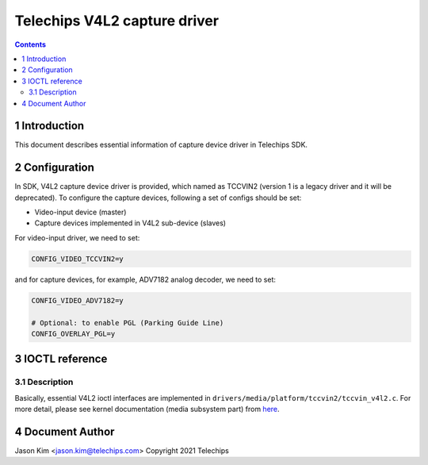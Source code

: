 =============================
Telechips V4L2 capture driver
=============================


.. contents::



1 Introduction
--------------

This document describes essential information of capture device driver in
Telechips SDK.

2 Configuration
---------------

In SDK, V4L2 capture device driver is provided, which named as TCCVIN2 (version
1 is a legacy driver and it will be deprecated). To configure the capture
devices, following a set of configs should be set:

- Video-input device (master)

- Capture devices implemented in V4L2 sub-device (slaves)

For video-input driver, we need to set:

.. code:: text

    CONFIG_VIDEO_TCCVIN2=y

and for capture devices, for example, ADV7182 analog decoder,
we need to set:

.. code:: text

    CONFIG_VIDEO_ADV7182=y

    # Optional: to enable PGL (Parking Guide Line)
    CONFIG_OVERLAY_PGL=y

3 IOCTL reference
-----------------

3.1 Description
~~~~~~~~~~~~~~~

Basically, essential V4L2 ioctl interfaces are implemented in
``drivers/media/platform/tccvin2/tccvin_v4l2.c``. For more detail, please see kernel
documentation (media subsystem part) from `here <https://www.kernel.org/doc/html/v4.14/media/media_kapi.html>`_.

4 Document Author
-----------------

Jason Kim <jason.kim@telechips.com>
Copyright 2021 Telechips
